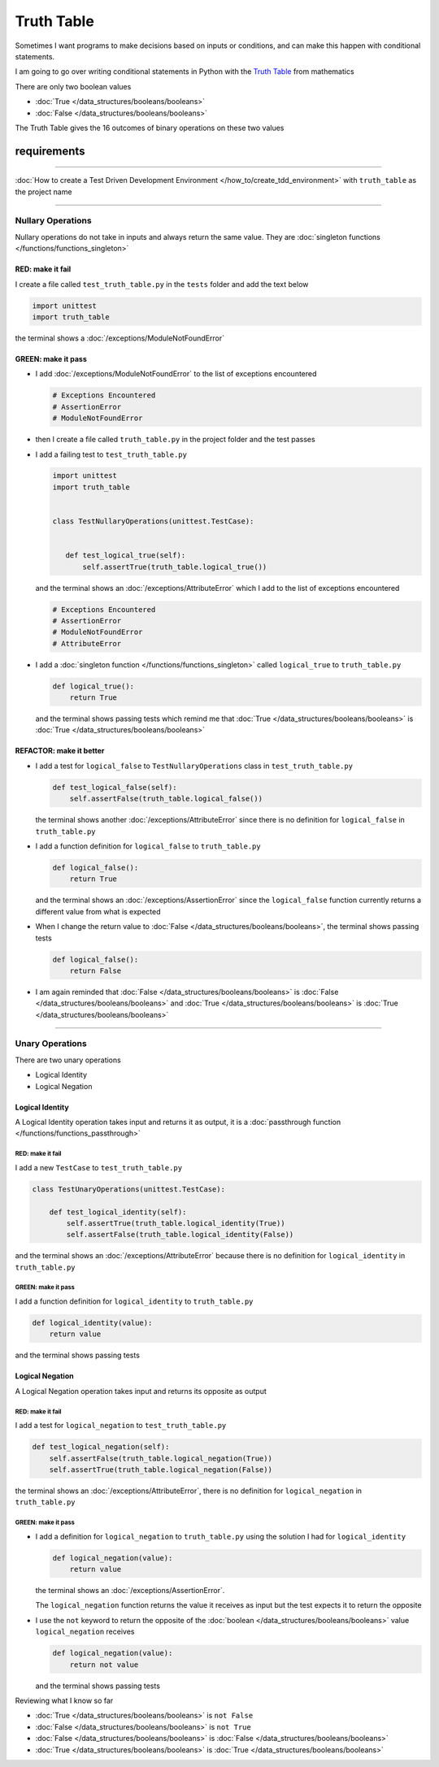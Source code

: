 
############
Truth Table
############

Sometimes I want programs to make decisions based on inputs or conditions, and can make this happen with conditional statements.

I am going to go over writing conditional statements in Python with the `Truth Table <https://en.wikipedia.org/wiki/Truth_table>`_ from mathematics

There are only two boolean values

* :doc:`True </data_structures/booleans/booleans>`
* :doc:`False </data_structures/booleans/booleans>`

The Truth Table gives the 16 outcomes of binary operations on these two values

****************
requirements
****************
-------------

:doc:`How to create a Test Driven Development Environment </how_to/create_tdd_environment>` with ``truth_table`` as the project name

----


Nullary Operations
------------------

Nullary operations do not take in inputs and always return the same value. They are :doc:`singleton functions </functions/functions_singleton>`

RED: make it fail
^^^^^^^^^^^^^^^^^

I create a file called ``test_truth_table.py`` in the ``tests`` folder and add the text below

.. code-block:: python

  import unittest
  import truth_table

the terminal shows a :doc:`/exceptions/ModuleNotFoundError`

GREEN: make it pass
^^^^^^^^^^^^^^^^^^^

* I add :doc:`/exceptions/ModuleNotFoundError` to the list of exceptions encountered

  .. code-block:: python

   # Exceptions Encountered
   # AssertionError
   # ModuleNotFoundError

* then I create a file called ``truth_table.py`` in the project folder and the test passes
* I add a failing test to ``test_truth_table.py``

  .. code-block:: python

   import unittest
   import truth_table


   class TestNullaryOperations(unittest.TestCase):


      def test_logical_true(self):
          self.assertTrue(truth_table.logical_true())

  and the terminal shows an :doc:`/exceptions/AttributeError` which I add to the list of exceptions encountered

  .. code-block:: python

   # Exceptions Encountered
   # AssertionError
   # ModuleNotFoundError
   # AttributeError

* I add a :doc:`singleton function </functions/functions_singleton>` called ``logical_true`` to ``truth_table.py``

  .. code-block:: python

    def logical_true():
        return True

  and the terminal shows passing tests which remind me that :doc:`True </data_structures/booleans/booleans>` is :doc:`True </data_structures/booleans/booleans>`

REFACTOR: make it better
^^^^^^^^^^^^^^^^^^^^^^^^


* I add a test for ``logical_false`` to ``TestNullaryOperations`` class in ``test_truth_table.py``

  .. code-block:: python

    def test_logical_false(self):
        self.assertFalse(truth_table.logical_false())

  the terminal shows another :doc:`/exceptions/AttributeError` since there is no definition for ``logical_false`` in ``truth_table.py``
* I add a function definition for ``logical_false`` to ``truth_table.py``

  .. code-block:: python

    def logical_false():
        return True

  and the terminal shows an :doc:`/exceptions/AssertionError` since the ``logical_false`` function currently returns a different value from what is expected
* When I change the return value to :doc:`False </data_structures/booleans/booleans>`, the terminal shows passing tests

  .. code-block:: python

    def logical_false():
        return False

* I am again reminded that :doc:`False </data_structures/booleans/booleans>` is :doc:`False </data_structures/booleans/booleans>` and :doc:`True </data_structures/booleans/booleans>` is :doc:`True </data_structures/booleans/booleans>`

----

Unary Operations
----------------

There are two unary operations

* Logical Identity
* Logical Negation

Logical Identity
^^^^^^^^^^^^^^^^

A Logical Identity operation takes input and returns it as output, it is a :doc:`passthrough function </functions/functions_passthrough>`

RED: make it fail
~~~~~~~~~~~~~~~~~

I add a new ``TestCase`` to ``test_truth_table.py``

.. code-block:: python

  class TestUnaryOperations(unittest.TestCase):

      def test_logical_identity(self):
          self.assertTrue(truth_table.logical_identity(True))
          self.assertFalse(truth_table.logical_identity(False))

and the terminal shows an :doc:`/exceptions/AttributeError` because there is no definition for ``logical_identity`` in ``truth_table.py``

GREEN: make it pass
~~~~~~~~~~~~~~~~~~~

I add a function definition for ``logical_identity`` to ``truth_table.py``

.. code-block:: python

  def logical_identity(value):
      return value

and the terminal shows passing tests

Logical Negation
^^^^^^^^^^^^^^^^

A Logical Negation operation takes input and returns its opposite as output

RED: make it fail
~~~~~~~~~~~~~~~~~

I add a test for ``logical_negation`` to ``test_truth_table.py``

.. code-block:: python

    def test_logical_negation(self):
        self.assertFalse(truth_table.logical_negation(True))
        self.assertTrue(truth_table.logical_negation(False))

the terminal shows an :doc:`/exceptions/AttributeError`, there is no definition for ``logical_negation`` in ``truth_table.py``

GREEN: make it pass
~~~~~~~~~~~~~~~~~~~


* I add a definition for ``logical_negation``  to ``truth_table.py`` using the solution I had for ``logical_identity``

  .. code-block:: python

    def logical_negation(value):
        return value

  the terminal shows an :doc:`/exceptions/AssertionError`.

  The ``logical_negation`` function returns the value it receives as input but the test expects it to return the opposite
* I use the ``not`` keyword to return the opposite of the :doc:`boolean </data_structures/booleans/booleans>` value ``logical_negation`` receives

  .. code-block:: python

    def logical_negation(value):
        return not value

  and the terminal shows passing tests

Reviewing what I know so far


* :doc:`True </data_structures/booleans/booleans>` is ``not False``
* :doc:`False </data_structures/booleans/booleans>` is ``not True``
* :doc:`False </data_structures/booleans/booleans>` is :doc:`False </data_structures/booleans/booleans>`
* :doc:`True </data_structures/booleans/booleans>` is :doc:`True </data_structures/booleans/booleans>`